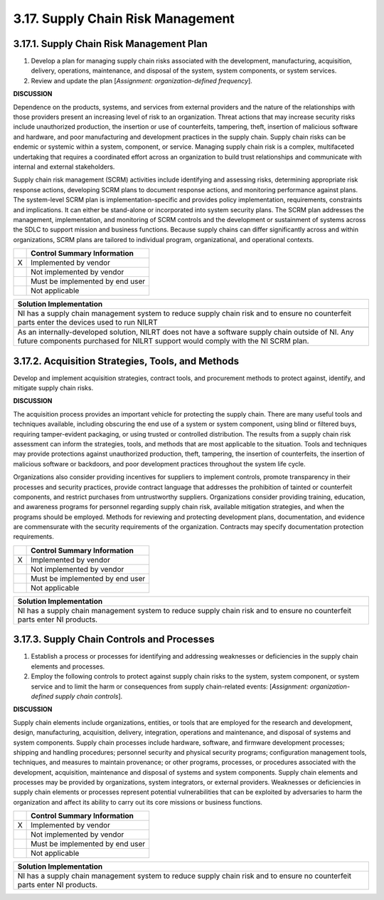 
.. _3-17--supply-chain-risk-management:

==================================
3.17. Supply Chain Risk Management
==================================


.. _3-17-1--supply-chain-risk-management-plan:

-----------------------------------------
3.17.1. Supply Chain Risk Management Plan
-----------------------------------------

#. Develop a plan for managing supply chain risks associated with the   development, manufacturing, acquisition, delivery, operations,   maintenance, and disposal of the system, system components, or system   services.
#. Review and update the plan [*Assignment: organization-defined   frequency*].

**DISCUSSION**

Dependence on the products, systems, and services from external
providers and the nature of the relationships with those providers
present an increasing level of risk to an organization. Threat actions
that may increase security risks include unauthorized production, the
insertion or use of counterfeits, tampering, theft, insertion of
malicious software and hardware, and poor manufacturing and development
practices in the supply chain. Supply chain risks can be endemic or
systemic within a system, component, or service. Managing supply chain
risk is a complex, multifaceted undertaking that requires a coordinated
effort across an organization to build trust relationships and
communicate with internal and external stakeholders.

Supply chain risk management (SCRM) activities include identifying and
assessing risks, determining appropriate risk response actions,
developing SCRM plans to document response actions, and monitoring
performance against plans. The system-level SCRM plan is
implementation-specific and provides policy implementation,
requirements, constraints and implications. It can either be stand-alone
or incorporated into system security plans. The SCRM plan addresses the
management, implementation, and monitoring of SCRM controls and the
development or sustainment of systems across the SDLC to support mission
and business functions. Because supply chains can differ significantly
across and within organizations, SCRM plans are tailored to individual
program, organizational, and operational contexts.

+---+---------------------------------+
|   | Control Summary Information     |
+===+=================================+
| X | Implemented by vendor           |
+---+---------------------------------+
|   | Not implemented by vendor       |
+---+---------------------------------+
|   | Must be implemented by end user |
+---+---------------------------------+
|   | Not applicable                  |
+---+---------------------------------+

+----------------------------------------------------------------------------------+
| Solution Implementation                                                          |
+==================================================================================+
| NI has a supply chain management system to reduce supply chain risk and to       |
| ensure no counterfeit parts enter the devices used to run NILRT                  |
+----------------------------------------------------------------------------------+
+----------------------------------------------------------------------------------+
| As an internally-developed solution, NILRT does not have a software supply chain |
| outside of NI. Any future components purchased for NILRT support would comply    |
| with the NI SCRM plan.                                                           |
+----------------------------------------------------------------------------------+

.. raw:: latex

    \newpage



.. _3-17-2--acquisition-strategies--tools--and-methods:

--------------------------------------------------
3.17.2. Acquisition Strategies, Tools, and Methods
--------------------------------------------------

Develop and implement acquisition strategies, contract tools, and
procurement methods to protect against, identify, and mitigate supply
chain risks.

**DISCUSSION**

The acquisition process provides an important vehicle for protecting the
supply chain. There are many useful tools and techniques available,
including obscuring the end use of a system or system component, using
blind or filtered buys, requiring tamper-evident packaging, or using
trusted or controlled distribution. The results from a supply chain risk
assessment can inform the strategies, tools, and methods that are most
applicable to the situation. Tools and techniques may provide
protections against unauthorized production, theft, tampering, the
insertion of counterfeits, the insertion of malicious software or
backdoors, and poor development practices throughout the system life
cycle.

Organizations also consider providing incentives for suppliers to
implement controls, promote transparency in their processes and security
practices, provide contract language that addresses the prohibition of
tainted or counterfeit components, and restrict purchases from
untrustworthy suppliers. Organizations consider providing training,
education, and awareness programs for personnel regarding supply chain
risk, available mitigation strategies, and when the programs should be
employed. Methods for reviewing and protecting development plans,
documentation, and evidence are commensurate with the security
requirements of the organization. Contracts may specify documentation
protection requirements.

+---+---------------------------------+
|   | Control Summary Information     |
+===+=================================+
| X | Implemented by vendor           |
+---+---------------------------------+
|   | Not implemented by vendor       |
+---+---------------------------------+
|   | Must be implemented by end user |
+---+---------------------------------+
|   | Not applicable                  |
+---+---------------------------------+

+----------------------------------------------------------------------------------+
| Solution Implementation                                                          |
+==================================================================================+
| NI has a supply chain management system to reduce supply chain risk and to       |
| ensure no counterfeit parts enter NI products.                                   |
+----------------------------------------------------------------------------------+

.. raw:: latex

    \newpage



.. _3-17-3--supply-chain-controls-and-processes:

-------------------------------------------
3.17.3. Supply Chain Controls and Processes
-------------------------------------------

#. Establish a process or processes for identifying and addressing   weaknesses or deficiencies in the supply chain elements and processes.
#. Employ the following controls to protect against supply chain risks   to the system, system component, or system service and to limit the   harm or consequences from supply chain-related events: [*Assignment:   organization-defined supply chain controls*].

**DISCUSSION**

Supply chain elements include organizations, entities, or tools that are
employed for the research and development, design, manufacturing,
acquisition, delivery, integration, operations and maintenance, and
disposal of systems and system components. Supply chain processes
include hardware, software, and firmware development processes; shipping
and handling procedures; personnel security and physical security
programs; configuration management tools, techniques, and measures to
maintain provenance; or other programs, processes, or procedures
associated with the development, acquisition, maintenance and disposal
of systems and system components. Supply chain elements and processes
may be provided by organizations, system integrators, or external
providers. Weaknesses or deficiencies in supply chain elements or
processes represent potential vulnerabilities that can be exploited by
adversaries to harm the organization and affect its ability to carry out
its core missions or business functions.

+---+---------------------------------+
|   | Control Summary Information     |
+===+=================================+
| X | Implemented by vendor           |
+---+---------------------------------+
|   | Not implemented by vendor       |
+---+---------------------------------+
|   | Must be implemented by end user |
+---+---------------------------------+
|   | Not applicable                  |
+---+---------------------------------+

+----------------------------------------------------------------------------------+
| Solution Implementation                                                          |
+==================================================================================+
| NI has a supply chain management system to reduce supply chain risk and to       |
| ensure no counterfeit parts enter NI products.                                   |
+----------------------------------------------------------------------------------+

.. raw:: latex

    \newpage

